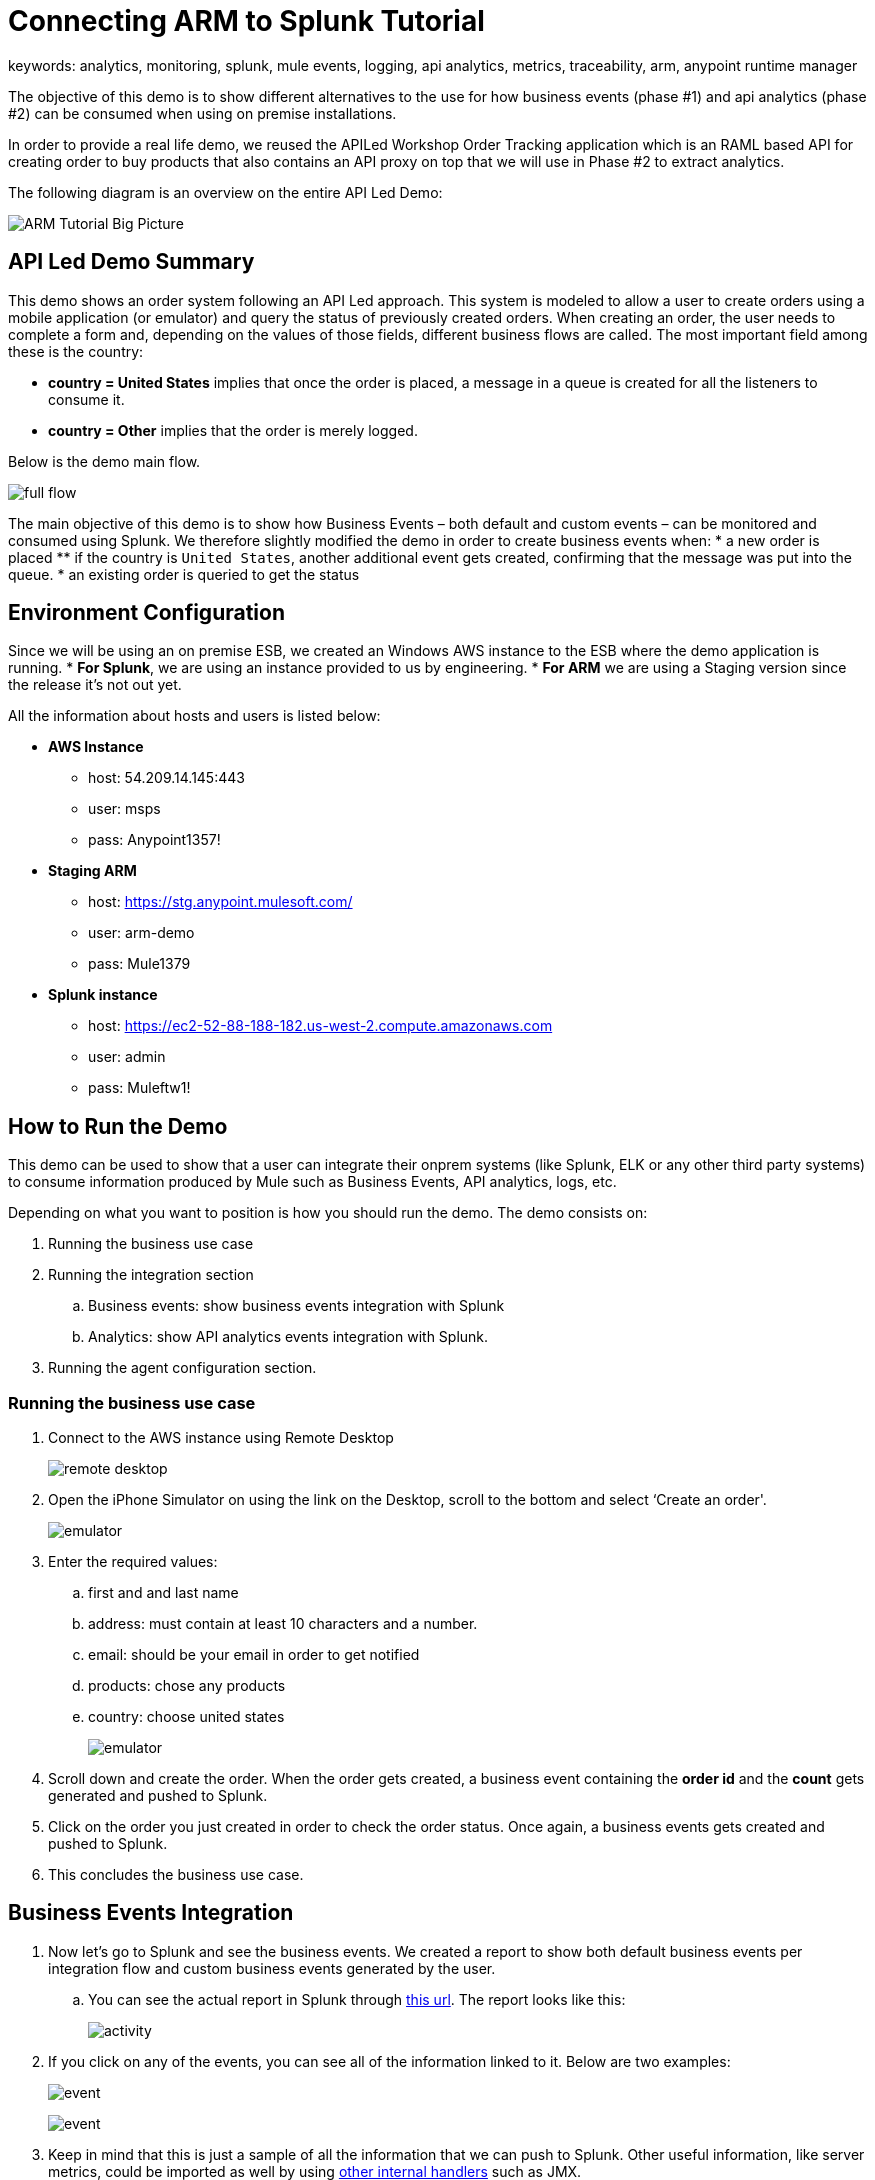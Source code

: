 = Connecting ARM to Splunk Tutorial
keywords: analytics, monitoring, splunk, mule events, logging, api analytics, metrics, traceability, arm, anypoint runtime manager

The objective of this demo is to show different alternatives to the use for how business events (phase #1) and api analytics (phase #2) can be consumed when using on premise installations.

In order to provide a real life demo, we reused the APILed Workshop Order Tracking application which is an RAML based API for creating order to buy products that also contains an API proxy on top that we will use in Phase #2 to extract analytics.

The following diagram is an overview on the entire API Led Demo:

image:arm_tutorial_big_picture.png[ARM Tutorial Big Picture]

== API Led Demo Summary

This demo shows an order system following an API Led approach. This system is modeled to allow a user to create orders using a mobile application (or emulator) and query the status of previously created orders.
When creating an order, the user needs to complete a form and, depending on the values of those fields, different business flows are called.
The most important field among these is the country:

* *country = United States* implies that once the order is placed, a message in a queue is created for all the listeners to consume it.
* *country = Other* implies that the order is merely logged.

Below is the demo main flow.

image:arm_tutorial_full_flow.png[full flow]

The main objective of this demo is to show how Business Events – both default and custom events – can be monitored and consumed using Splunk. We therefore slightly modified the demo in order to create business events when:
* a new order is placed
** if the country is `United States`, another additional event gets created, confirming that the message was put into the queue.
* an existing order is queried to get the status

== Environment Configuration

Since we will be using an on premise ESB, we created an Windows AWS instance to the ESB where the demo application is running.
* *For Splunk*, we are using an instance provided to us by engineering.
* *For ARM* we are using a Staging version since the release it's not out yet.

All the information about hosts and users is listed below:

* *AWS Instance*
** host: 54.209.14.145:443
** user: msps
** pass: Anypoint1357!
* *Staging ARM*
** host: https://stg.anypoint.mulesoft.com/
** user: arm-demo
** pass: Mule1379
* *Splunk instance*
** host: https://ec2-52-88-188-182.us-west-2.compute.amazonaws.com
** user: admin
** pass: Muleftw1!

== How to Run the Demo

This demo can be used to show that a user can integrate their onprem systems (like Splunk, ELK or any other third party systems) to consume information produced by Mule such as Business Events, API analytics, logs, etc.

Depending on what you want to position is how you should run the demo. The demo consists on:

. Running the business use case
. Running the integration section
.. Business events: show business events integration with Splunk
.. Analytics: show API analytics events integration with Splunk.
. Running the agent configuration section.


=== Running the business use case

. Connect to the AWS instance using Remote Desktop
+
image:arm_demo_remote_desktop.png[remote desktop]

. Open the iPhone Simulator on using the link on the Desktop, scroll to the bottom and select ‘Create an order'.

+
image:arm_tutorial_emulator.png[emulator]

. Enter the required values:
.. first and and last name
.. address: must contain at least 10 characters and a number.
.. email: should be your email in order to get notified
.. products: chose any products
.. country: choose united states
+
image:arm_tutorial_emulator_form.png[emulator]

. Scroll down and create the order. When the order gets created, a business event containing the *order id* and the *count* gets generated and pushed to Splunk.
. Click on the order you just created in order to check the order status. Once again, a business events gets created and pushed to Splunk.
. This concludes the business use case.

== Business Events Integration

. Now let's go to Splunk and see the business events. We created a report to show both default business events per integration flow and custom business events generated by the user.
.. You can see the actual report in Splunk through link:http://ec2-52-88-188-182.us-west-2.compute.amazonaws.com/en-US/app/search/demo__business_events_dashboard?earliest=0&latest=[this url]. The report looks like this:
+
image:arm_tutorial_activity.png[activity]
. If you click on any of the events, you can see all of the information linked to it. Below are two examples:
+
image:arm_tutorial_event1.png[event]
+
image:arm_tutorial_event2.png[event]

. Keep in mind that this is just a sample of all the information that we can push to Splunk. Other useful information, like server metrics, could be imported as well by using link:http://blogs.mulesoft.com/dev/mule-dev/intro-mule-agent-architecture/[other internal handlers] such as JMX.

== Gateway Analytics Integration

== Agent Configuration

An important part of this demo, is to show how the integration must be setup. All that needs to be done to achieve this is to configure the link:/mule-agent/v/1.2.0/index[The Mule Agent] to use the Splunk Internal Handler to push information into Splunk.
The handler configuration for both Business Events or Analytics, can be configured through the ARM UI. Here are the steps to do this:

. Let's login to ARM using the provided credentials.
. Click on the Servers tab to see all the servers – both with ESB and API Gateway runtimes – currently managed by ARM
. For purposes of the demo, let's use the gateway as the server where we will show the agent configuration. Click on the `arm-demo-gateway` server, the server details page will then display on the right:
+
image:arm_ui_activate_agent.png[agent]
. There are two tabs on this menu: Applications and Agent Plugins. Click on Agent Plugins and to see the following configuration:
+
image:arm_ui_splunk_api.png[agent]

. From this menu, we can configure all of the plugins for the agent. Once we make a change, ARM will update your local instance of API Gateway (or ESB) using the Agent Rest API.
. Let’s click on the Splunk Plugin to see its configuration parameters.
+
[TIP]
We could also configure ELK in the same way that we configured Splunk in this tutorial.

. Once we click on the configuration button, we can modify any of the parameters on the Splunk plugin, like: user credentials, indexes, etc.
+
image:arm_ui_configure_splunk.png[agent]
.We can also manage the agent configuration at a cluster level, this configuration would then be replicated automatically to all of its nodes.

[NOTE]
====
While setting the agent configuration via the ARM UI, this simply composes a YAML file like the one shown below:

[source,yaml,linenums]
----
transports:
  rest.agent.transport:
	enabled: true
	port: 9997
services:
  mule.agent.tracking.service:
	globalTrackingLevel: DEBUG
internalHandlers:
  domaindeploymentnotification.internal.message.handler:
	enabled: true
  applicationdeploymentnotification.internal.message.handler:
	enabled: true
  mule.agent.tracking.handler.log:
	enabled: true
	fileName: /var/log/mule/agent/mule-event-tracking.log
	filePattern: /var/log/mule/agent/mule-event-tracking-%d{yyyy-dd-MM}-%i.log
  mule.agent.tracking.handler.splunk:
	enabled: 'true'
	scheme: https
	host: ec2-52-88-188-182.us-west-2.compute.amazonaws.com
	user: xxx
	pass: xxxx
	splunkSource: mule-event-tracking-demo
----

====
